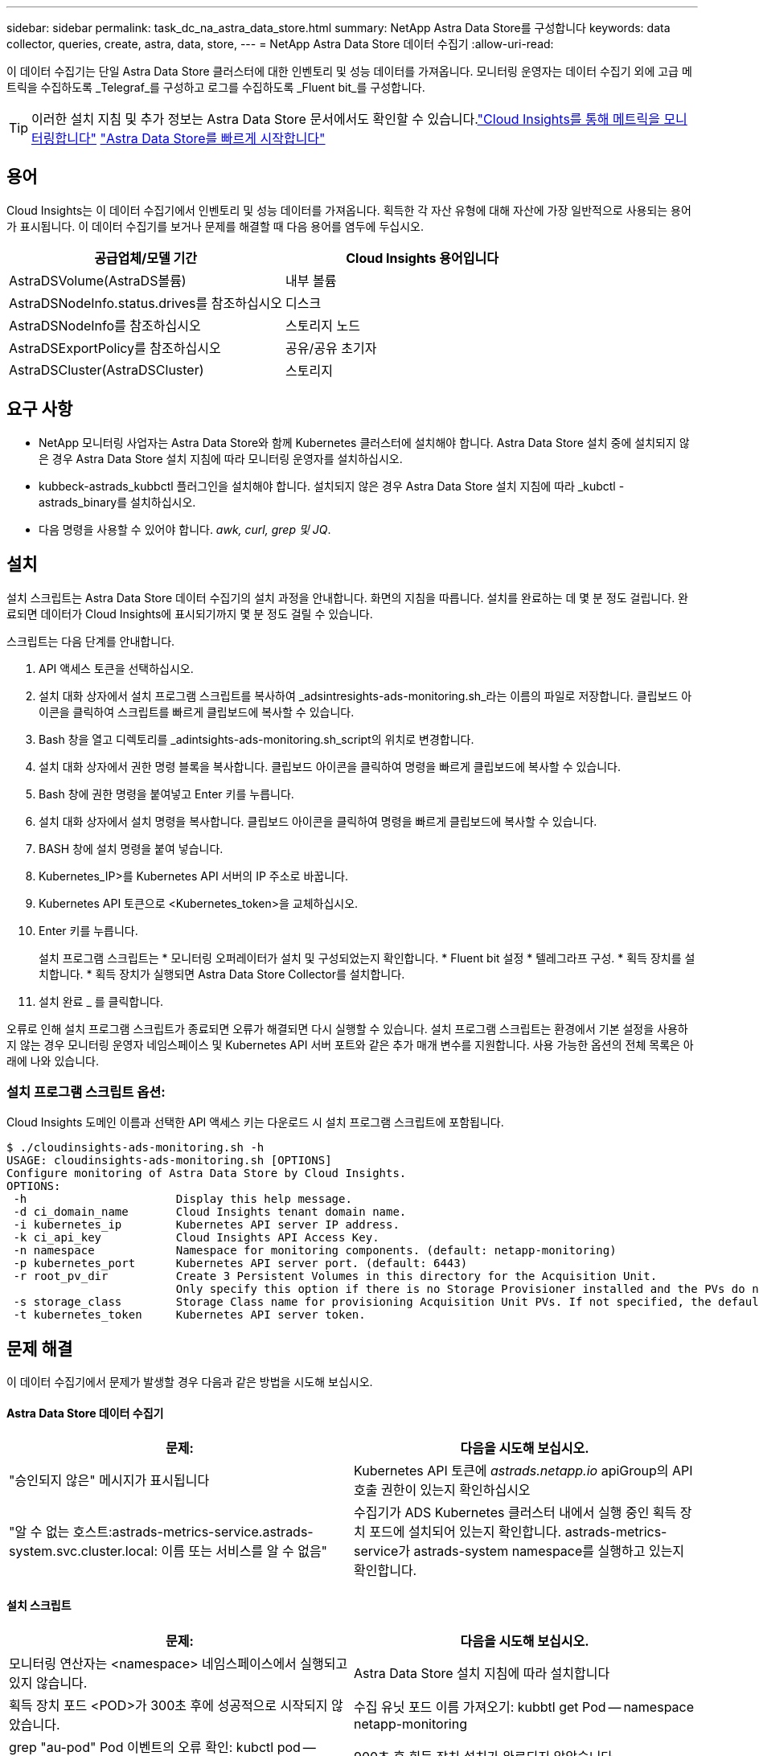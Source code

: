 ---
sidebar: sidebar 
permalink: task_dc_na_astra_data_store.html 
summary: NetApp Astra Data Store를 구성합니다 
keywords: data collector, queries, create, astra, data, store, 
---
= NetApp Astra Data Store 데이터 수집기
:allow-uri-read: 


[role="lead"]
이 데이터 수집기는 단일 Astra Data Store 클러스터에 대한 인벤토리 및 성능 데이터를 가져옵니다. 모니터링 운영자는 데이터 수집기 외에 고급 메트릭을 수집하도록 _Telegraf_를 구성하고 로그를 수집하도록 _Fluent bit_를 구성합니다.


TIP: 이러한 설치 지침 및 추가 정보는 Astra Data Store 문서에서도 확인할 수 있습니다.link:https://docs.netapp.com/us-en/astra-data-store/use/monitor-with-cloud-insights.html["Cloud Insights를 통해 메트릭을 모니터링합니다"]
link:https://docs.netapp.com/us-en/astra-data-store/get-started/quick-start.html["Astra Data Store를 빠르게 시작합니다"]



== 용어

Cloud Insights는 이 데이터 수집기에서 인벤토리 및 성능 데이터를 가져옵니다. 획득한 각 자산 유형에 대해 자산에 가장 일반적으로 사용되는 용어가 표시됩니다. 이 데이터 수집기를 보거나 문제를 해결할 때 다음 용어를 염두에 두십시오.

[cols="2*"]
|===
| 공급업체/모델 기간 | Cloud Insights 용어입니다 


| AstraDSVolume(AstraDS볼륨) | 내부 볼륨 


| AstraDSNodeInfo.status.drives를 참조하십시오 | 디스크 


| AstraDSNodeInfo를 참조하십시오 | 스토리지 노드 


| AstraDSExportPolicy를 참조하십시오 | 공유/공유 초기자 


| AstraDSCluster(AstraDSCluster) | 스토리지 
|===


== 요구 사항

* NetApp 모니터링 사업자는 Astra Data Store와 함께 Kubernetes 클러스터에 설치해야 합니다. Astra Data Store 설치 중에 설치되지 않은 경우 Astra Data Store 설치 지침에 따라 모니터링 운영자를 설치하십시오.
* kubbeck-astrads_kubbctl 플러그인을 설치해야 합니다. 설치되지 않은 경우 Astra Data Store 설치 지침에 따라 _kubctl -astrads_binary를 설치하십시오.
* 다음 명령을 사용할 수 있어야 합니다. _awk, curl, grep 및 JQ_.




== 설치

설치 스크립트는 Astra Data Store 데이터 수집기의 설치 과정을 안내합니다. 화면의 지침을 따릅니다. 설치를 완료하는 데 몇 분 정도 걸립니다. 완료되면 데이터가 Cloud Insights에 표시되기까지 몇 분 정도 걸릴 수 있습니다.

스크립트는 다음 단계를 안내합니다.

. API 액세스 토큰을 선택하십시오.
. 설치 대화 상자에서 설치 프로그램 스크립트를 복사하여 _adsintresights-ads-monitoring.sh_라는 이름의 파일로 저장합니다. 클립보드 아이콘을 클릭하여 스크립트를 빠르게 클립보드에 복사할 수 있습니다.
. Bash 창을 열고 디렉토리를 _adintsights-ads-monitoring.sh_script의 위치로 변경합니다.
. 설치 대화 상자에서 권한 명령 블록을 복사합니다. 클립보드 아이콘을 클릭하여 명령을 빠르게 클립보드에 복사할 수 있습니다.
. Bash 창에 권한 명령을 붙여넣고 Enter 키를 누릅니다.
. 설치 대화 상자에서 설치 명령을 복사합니다. 클립보드 아이콘을 클릭하여 명령을 빠르게 클립보드에 복사할 수 있습니다.
. BASH 창에 설치 명령을 붙여 넣습니다.
. Kubernetes_IP>를 Kubernetes API 서버의 IP 주소로 바꿉니다.
. Kubernetes API 토큰으로 <Kubernetes_token>을 교체하십시오.
. Enter 키를 누릅니다.
+
설치 프로그램 스크립트는 * 모니터링 오퍼레이터가 설치 및 구성되었는지 확인합니다. * Fluent bit 설정 * 텔레그라프 구성. * 획득 장치를 설치합니다. * 획득 장치가 실행되면 Astra Data Store Collector를 설치합니다.

. 설치 완료 _ 를 클릭합니다.


오류로 인해 설치 프로그램 스크립트가 종료되면 오류가 해결되면 다시 실행할 수 있습니다. 설치 프로그램 스크립트는 환경에서 기본 설정을 사용하지 않는 경우 모니터링 운영자 네임스페이스 및 Kubernetes API 서버 포트와 같은 추가 매개 변수를 지원합니다. 사용 가능한 옵션의 전체 목록은 아래에 나와 있습니다.



=== 설치 프로그램 스크립트 옵션:

Cloud Insights 도메인 이름과 선택한 API 액세스 키는 다운로드 시 설치 프로그램 스크립트에 포함됩니다.

....
$ ./cloudinsights-ads-monitoring.sh -h
USAGE: cloudinsights-ads-monitoring.sh [OPTIONS]
Configure monitoring of Astra Data Store by Cloud Insights.
OPTIONS:
 -h                      Display this help message.
 -d ci_domain_name       Cloud Insights tenant domain name.
 -i kubernetes_ip        Kubernetes API server IP address.
 -k ci_api_key           Cloud Insights API Access Key.
 -n namespace            Namespace for monitoring components. (default: netapp-monitoring)
 -p kubernetes_port      Kubernetes API server port. (default: 6443)
 -r root_pv_dir          Create 3 Persistent Volumes in this directory for the Acquisition Unit.
                         Only specify this option if there is no Storage Provisioner installed and the PVs do not already exist.
 -s storage_class        Storage Class name for provisioning Acquisition Unit PVs. If not specified, the default storage class will be used.
 -t kubernetes_token     Kubernetes API server token.
....


== 문제 해결

이 데이터 수집기에서 문제가 발생할 경우 다음과 같은 방법을 시도해 보십시오.



==== Astra Data Store 데이터 수집기

[cols="2*"]
|===
| 문제: | 다음을 시도해 보십시오. 


| "승인되지 않은" 메시지가 표시됩니다 | Kubernetes API 토큰에 _astrads.netapp.io_ apiGroup의 API 호출 권한이 있는지 확인하십시오 


| "알 수 없는 호스트:astrads-metrics-service.astrads-system.svc.cluster.local: 이름 또는 서비스를 알 수 없음" | 수집기가 ADS Kubernetes 클러스터 내에서 실행 중인 획득 장치 포드에 설치되어 있는지 확인합니다. astrads-metrics-service가 astrads-system namespace를 실행하고 있는지 확인합니다. 
|===


==== 설치 스크립트

[cols="2*"]
|===
| 문제: | 다음을 시도해 보십시오. 


| 모니터링 연산자는 <namespace> 네임스페이스에서 실행되고 있지 않습니다. | Astra Data Store 설치 지침에 따라 설치합니다 


| 획득 장치 포드 <POD>가 300초 후에 성공적으로 시작되지 않았습니다. | 수집 유닛 포드 이름 가져오기: kubbtl get Pod -- namespace netapp-monitoring | grep "au-pod" Pod 이벤트의 오류 확인: kubctl pod -- namespace NetApp - monitoring <POD_name> 설명 


| 900초 후 획득 장치 설치가 완료되지 않았습니다 | 수집 장치 포드 이름 확인: kubctl get Pod -- namespace netapp-monitoring | grep "au-pod" Pod 로그에서 오류 확인: kubctl logs -- Namespace NetApp - monitoring <POD_NAME> 오류가 없고 로그가 "Main-Acquisition is up and running!" 메시지로 끝나는 경우, 성공적으로 설치되었지만 예상보다 시간이 너무 깁니다. 설치 스크립트를 다시 실행합니다. 


| Cloud Insights에서 획득 장치 ID를 검색하지 못했습니다 | 획득 장치가 Cloud Insights에 나타나는지 확인합니다. Admin > Data Collector 로 이동하고 Acquisition Units 탭을 클릭합니다. Cloud Insights API 키에 획득 장치에 대한 권한이 있는지 확인합니다. 
|===
이 Data Collector에 대한 추가 정보는 에서 확인할 수 있습니다 link:concept_requesting_support.html["지원"] 페이지 또는 에 있습니다 link:https://docs.netapp.com/us-en/cloudinsights/CloudInsightsDataCollectorSupportMatrix.pdf["Data Collector 지원 매트릭스"].
